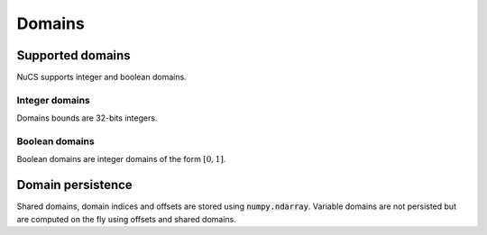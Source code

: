 #######
Domains
#######


*****************
Supported domains
*****************

NuCS supports integer and boolean domains.


Integer domains
###############

Domains bounds are 32-bits integers.


Boolean domains
###############

Boolean domains are integer domains of the form :math:`[0, 1]`.


******************
Domain persistence
******************

Shared domains, domain indices and offsets are stored using :code:`numpy.ndarray`.
Variable domains are not persisted but are computed on the fly using offsets and shared domains.
